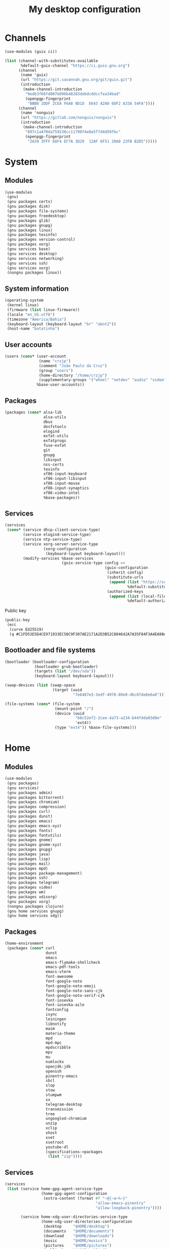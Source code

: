 #+title: My desktop configuration

* Channels

#+begin_src scheme :tangle channels.scm
(use-modules (guix ci))

(list (channel-with-substitutes-available
       %default-guix-channel "https://ci.guix.gnu.org")
      (channel
       (name 'guix)
       (url "https://git.savannah.gnu.org/git/guix.git")
       (introduction
        (make-channel-introduction
         "9edb3f66fd807b096b48283debdcddccfea34bad"
         (openpgp-fingerprint
          "BBB0 2DDF 2CEA F6A8 0D1D  E643 A2A0 6DF2 A33A 54FA"))))
      (channel
       (name 'nonguix)
       (url "https://gitlab.com/nonguix/nonguix")
       (introduction
        (make-channel-introduction
         "897c1a470da759236cc11798f4e0a5f7d4d59fbc"
         (openpgp-fingerprint
          "2A39 3FFF 68F4 EF7A 3D29  12AF 6F51 20A0 22FB B2D5")))))
#+end_src

* System
:properties:
:header-args: :tangle system.scm
:end:

** Modules

#+begin_src scheme
(use-modules
 (gnu)
 (gnu packages certs)
 (gnu packages disk)
 (gnu packages file-systems)
 (gnu packages freedesktop)
 (gnu packages glib)
 (gnu packages gnupg)
 (gnu packages linux)
 (gnu packages texinfo)
 (gnu packages version-control)
 (gnu packages xorg)
 (gnu services base)
 (gnu services desktop)
 (gnu services networking)
 (gnu services ssh)
 (gnu services xorg)
 (nongnu packages linux))
#+end_src

** System information

#+begin_src scheme
(operating-system
 (kernel linux)
 (firmware (list linux-firmware))
 (locale "en_US.utf8")
 (timezone "America/Bahia")
 (keyboard-layout (keyboard-layout "br" "abnt2"))
 (host-name "batatinha")
#+end_src

** User accounts

#+begin_src scheme
 (users (cons* (user-account
                (name "crzjp")
                (comment "João Paulo da Cruz")
                (group "users")
                (home-directory "/home/crzjp")
                (supplementary-groups '("wheel" "netdev" "audio" "video" "input" "tty")))
               %base-user-accounts))
#+end_src

** Packages

#+begin_src scheme
 (packages (cons* alsa-lib
                  alsa-utils
                  dbus
                  dosfstools
                  elogind
                  exfat-utils
                  exfatprogs
                  fuse-exfat
                  git
                  gnupg
                  libinput
                  nss-certs
                  texinfo
                  xf86-input-keyboard
                  xf86-input-libinput
                  xf86-input-mouse
                  xf86-input-synaptics
                  xf86-video-intel
                  %base-packages))
#+end_src

** Services

#+begin_src scheme
 (services
  (cons* (service dhcp-client-service-type)
         (service elogind-service-type)
         (service ntp-service-type)
         (service xorg-server-service-type
                  (xorg-configuration
                   (keyboard-layout keyboard-layout)))
         (modify-services %base-services
                          (guix-service-type config =>
                                             (guix-configuration
                                              (inherit config)
                                              (substitute-urls
                                               (append (list "https://substitutes.nonguix.org")
                                                       %default-substitute-urls))
                                              (authorized-keys
                                               (append (list (local-file "./signing-key.pub"))
                                                       %default-authorized-guix-keys)))))))
#+end_src

Public key

#+begin_src scheme :tangle signing-key.pub
(public-key
 (ecc
  (curve Ed25519)
  (q #C1FD53E5D4CE971933EC50C9F307AE2171A2D3B52C804642A7A35F84F3A4EA98#)))
#+end_src

** Bootloader and file systems

#+begin_src scheme
 (bootloader (bootloader-configuration
              (bootloader grub-bootloader)
              (targets (list "/dev/sda"))
              (keyboard-layout keyboard-layout)))

 (swap-devices (list (swap-space
                      (target (uuid
                               "7e6487e3-3edf-4970-89e0-dbc87de8e6a8")))))

 (file-systems (cons* (file-system
                       (mount-point "/")
                       (device (uuid
                                "68c52ef2-2cee-4a73-a234-b44fdda03d8e"
                                'ext4))
                       (type "ext4")) %base-file-systems)))
#+end_src

* Home
:properties:
:header-args: :tangle home.scm
:end:

** Modules

#+begin_src scheme
(use-modules
 (gnu packages)
 (gnu services)
 (gnu packages admin)
 (gnu packages bittorrent)
 (gnu packages chromium)
 (gnu packages compression)
 (gnu packages curl)
 (gnu packages dunst)
 (gnu packages emacs)
 (gnu packages emacs-xyz)
 (gnu packages fonts)
 (gnu packages fontutils)
 (gnu packages gnome)
 (gnu packages gnome-xyz)
 (gnu packages gnupg)
 (gnu packages java)
 (gnu packages lisp)
 (gnu packages mail)
 (gnu packages mpd)
 (gnu packages package-management)
 (gnu packages ssh)
 (gnu packages telegram)
 (gnu packages video)
 (gnu packages wm)
 (gnu packages xdisorg)
 (gnu packages xorg)
 (nongnu packages clojure)
 (gnu home services gnupg)
 (gnu home services xdg))
#+end_src

** Packages

#+begin_src scheme
(home-environment
 (packages (cons* curl
                  dunst
                  emacs
                  emacs-flymake-shellcheck
                  emacs-pdf-tools
                  emacs-vterm
                  font-awesome
                  font-google-noto
                  font-google-noto-emoji
                  font-google-noto-sans-cjk
                  font-google-noto-serif-cjk
                  font-iosevka
                  font-iosevka-aile
                  fontconfig
                  isync
                  leiningen
                  libnotify
                  maim
                  materia-theme
                  mpd
                  mpd-mpc
                  mpdscribble
                  mpv
                  mu
                  numlockx
                  openjdk:jdk
                  openssh
                  pinentry-emacs
                  sbcl
                  slop
                  stow
                  stumpwm
                  sx
                  telegram-desktop
                  transmission
                  tree
                  ungoogled-chromium
                  unzip
                  xclip
                  xhost
                  xset
                  xsetroot
                  youtube-dl
                  (specifications->packages
                   (list "zip"))))
#+end_src

** Services

#+begin_src scheme
 (services
  (list (service home-gpg-agent-service-type
                 (home-gpg-agent-configuration
                  (extra-content (format #f "~@{~a~%~}"
                                         "allow-emacs-pinentry"
                                         "allow-loopback-pinentry"))))
        
        (service home-xdg-user-directories-service-type
                 (home-xdg-user-directories-configuration
                  (desktop     "$HOME/desktop")
                  (documents   "$HOME/documents")
                  (download    "$HOME/downloads")
                  (music       "$HOME/musics")
                  (pictures    "$HOME/pictures")
                  (publicshare "$HOME/public")
                  (templates   "$HOME/templates")
                  (videos      "$HOME/videos"))))))
#+end_src
